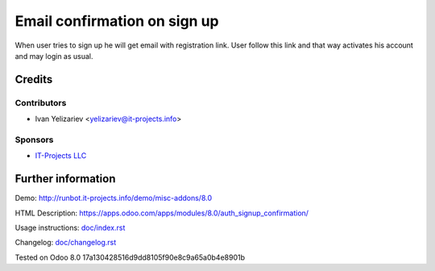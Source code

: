 ===============================
 Email confirmation on sign up
===============================

When user tries to sign up he will get email with registration link. User follow this link and that way activates his account and may login as usual.

Credits
=======

Contributors
------------
* Ivan Yelizariev <yelizariev@it-projects.info>

Sponsors
--------
* `IT-Projects LLC <https://it-projects.info>`__

Further information
===================

Demo: http://runbot.it-projects.info/demo/misc-addons/8.0

HTML Description: https://apps.odoo.com/apps/modules/8.0/auth_signup_confirmation/

Usage instructions: `<doc/index.rst>`__

Changelog: `<doc/changelog.rst>`__

Tested on Odoo 8.0 17a130428516d9dd8105f90e8c9a65a0b4e8901b
